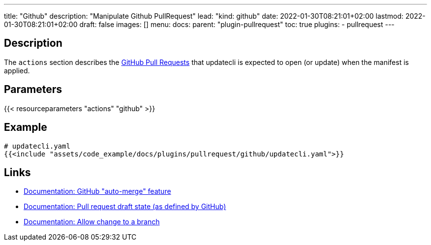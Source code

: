 ---
title: "Github"
description: "Manipulate Github PullRequest"
lead: "kind: github"
date: 2022-01-30T08:21:01+02:00
lastmod: 2022-01-30T08:21:01+02:00
draft: false
images: []
menu:
  docs:
    parent: "plugin-pullrequest"
toc: true
plugins:
  - pullrequest
---

// <!-- Required for asciidoctor -->
:toc:
// Set toclevels to be at least your hugo [markup.tableOfContents.endLevel] config key
:toclevels: 4

== Description

The `actions` section describes the link:https://docs.github.com/en/pull-requests/collaborating-with-pull-requests/proposing-changes-to-your-work-with-pull-requests/about-pull-requests[GitHub Pull Requests] that updatecli is expected to open (or update) when the manifest is applied.

== Parameters

{{< resourceparameters "actions" "github" >}}

== Example

[source,yaml]
----
# updatecli.yaml
{{<include "assets/code_example/docs/plugins/pullrequest/github/updatecli.yaml">}}
----

== Links

* link:https://docs.github.com/en/pull-requests/collaborating-with-pull-requests/incorporating-changes-from-a-pull-request/automatically-merging-a-pull-request[Documentation: GitHub "auto-merge" feature]
* link:https://docs.github.com/en/pull-requests/collaborating-with-pull-requests/proposing-changes-to-your-work-with-pull-requests/changing-the-stage-of-a-pull-request#converting-a-pull-request-to-a-draft[Documentation: Pull request draft state (as defined by GitHub)]
* link:https://docs.github.com/en/pull-requests/collaborating-with-pull-requests/working-with-forks/allowing-changes-to-a-pull-request-branch-created-from-a-fork#enabling-repository-maintainer-permissions-on-existing-pull-requests[Documentation: Allow change to a branch]
